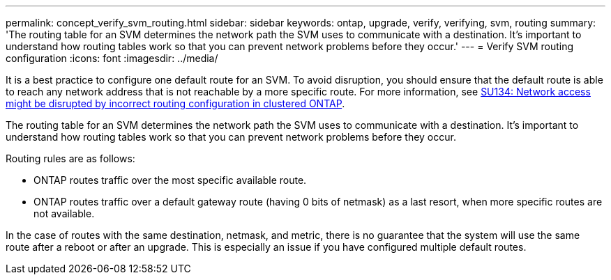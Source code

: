 ---
permalink: concept_verify_svm_routing.html
sidebar: sidebar
keywords: ontap, upgrade, verify, verifying, svm, routing
summary: 'The routing table for an SVM determines the network path the SVM uses to communicate with a destination. It’s important to understand how routing tables work so that you can prevent network problems before they occur.'
---
= Verify SVM routing configuration
:icons: font
:imagesdir: ../media/

[.lead]

It is a best practice to configure one default route for an SVM. To avoid disruption, you should ensure that the default route is able to reach any network address that is not reachable by a more specific route. For more information, see link:https://kb.netapp.com/Support_Bulletins/Customer_Bulletins/SU134[SU134: Network access might be disrupted by incorrect routing configuration in clustered ONTAP].

The routing table for an SVM determines the network path the SVM uses to communicate with a destination. It's important to understand how routing tables work so that you can prevent network problems before they occur.

Routing rules are as follows:

* ONTAP routes traffic over the most specific available route.
* ONTAP routes traffic over a default gateway route (having 0 bits of netmask) as a last resort, when more specific routes are not available.

In the case of routes with the same destination, netmask, and metric, there is no guarantee that the system will use the same route after a reboot or after an upgrade. This is especially an issue if you have configured multiple default routes.
